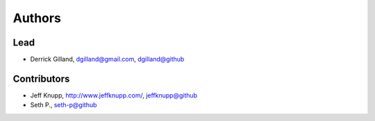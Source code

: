 Authors
*******

Lead
====

- Derrick Gilland, dgilland@gmail.com, `dgilland@github <https://github.com/dgilland>`_


Contributors
============

- Jeff Knupp, http://www.jeffknupp.com/,  `jeffknupp@github <https://github.com/jeffknupp>`_
- Seth P., `seth-p@github <https://github.com/seth-p>`_
